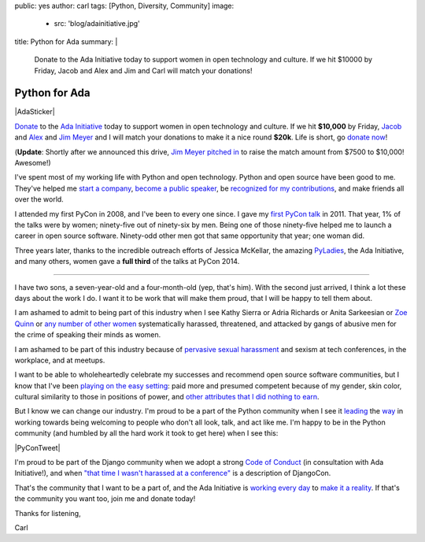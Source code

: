public: yes
author: carl
tags: [Python, Diversity, Community]
image:
  - src: 'blog/adainitiative.jpg'
title: Python for Ada
summary: |
    Donate to the Ada Initiative today
    to support women in open technology and culture.
    If we hit $10000 by Friday,
    Jacob and Alex and Jim and Carl will match your donations!


Python for Ada
==============

.. role:: strike
    :class: strike

|AdaSticker|

`Donate`_ to the `Ada Initiative`_ today to support women in open technology
and culture. If we hit **$10,000** by Friday, `Jacob`_ and `Alex`_ and `Jim
Meyer`_ and I will match your donations to make it a nice round **$20k**. Life
is short, go `donate now`_!

(**Update**: Shortly after we announced this drive, `Jim Meyer`_  `pitched in`_
to raise the match amount from $7500 to $10,000! Awesome!)

I've spent most of my working life with Python and open technology. Python and
open source have been good to me. They've helped me `start a company`_, `become
a public speaker`_, be `recognized for my contributions`_, and make friends all
over the world.

I attended my first PyCon in 2008, and I've been to every one since. I gave my
`first PyCon talk`_ in 2011. That year, 1% of the talks were by women;
ninety-five out of ninety-six by men. Being one of those ninety-five helped me
to launch a career in open source software. Ninety-odd other men got that same
opportunity that year; one woman did.

Three years later, thanks to the incredible outreach efforts of Jessica
McKellar, the amazing `PyLadies`_, the Ada Initiative, and many others, women
gave a **full third** of the talks at PyCon 2014.

--------

.. image:: /static/images/blog/miko.jpg
   :target: https://supportada.org/?campaign=python
   :class: align-left size-quarter
   :alt: Miko smiling while playing outside


I have two sons, a seven-year-old and a four-month-old (yep, that's him). With
the second just arrived, I think a lot these days about the work I do. I want
it to be work that will make them proud, that I will be happy to tell them
about.

I am ashamed to admit to being part of this industry when I see Kathy Sierra or
Adria Richards or Anita Sarkeesian or `Zoe Quinn`_ or `any number of other
women`_ systematically harassed, threatened, and attacked by gangs of abusive
men for the crime of speaking their minds as women.

I am ashamed to be part of this industry because of `pervasive sexual
harassment`_ and sexism at tech conferences, in the workplace, and at meetups.

I want to be able to wholeheartedly celebrate my successes and recommend
open source software communities, but I know that I've been `playing on the
easy setting`_: paid more and presumed competent because of my gender, skin
color, cultural similarity to those in positions of power, and `other
attributes that I did nothing to earn`_.

But I know we can change our industry. I'm proud to be a part of the Python
community when I see it `leading`_ the `way`_ in working towards being
welcoming to people who don't all look, talk, and act like me. I'm happy to be
in the Python community (and humbled by all the hard work it took to get here)
when I see this:

|PyConTweet|

I'm proud to be part of the Django community when we adopt a strong `Code of
Conduct`_ (in consultation with Ada Initiative!), and when `"that time I wasn't
harassed at a conference"`_ is a description of DjangoCon.

That's the community that I want to be a part of, and the Ada Initiative is
`working every day`_ to `make it a reality`_. If that's the community you want
too, join me and donate today!

Thanks for listening,

Carl


.. _leading: http://www.forbes.com/sites/women2/2013/04/09/record-number-of-women-give-tech-talks-at-pycon-2013/
.. _way: http://adainitiative.org/2012/10/leading-open-source-conference-pycon-us-shares-responsereport-guidelines-for-harassment/
.. _Ada Initiative: http://adainitiative.org/
.. _donate: https://supportada.org/?campaign=python
.. _donate now: https://supportada.org/?campaign=python
.. _Alex: http://alexgaynor.net/
.. _Jacob: http://jacobian.org/
.. _start a company: /2013/12/30/sixth-year/
.. _become a public speaker: http://pyvideo.org/speaker/35/carl-meyer
.. _recognized for my contributions: https://docs.djangoproject.com/en/dev/internals/team/
.. _pervasive sexual harassment: http://anontechlady.wordpress.com/2014/08/04/my-first-oscon/
.. _Zoe Quinn: http://www.cracked.com/blog/5-things-i-learned-as-internets-most-hated-person/
.. _any number of other women: http://geekfeminism.wikia.com/wiki/Timeline_of_incidents
.. _playing on the easy setting: http://whatever.scalzi.com/2012/05/15/straight-white-male-the-lowest-difficulty-setting-there-is/
.. _Code of Conduct: https://www.djangoproject.com/conduct/
.. _"that time I wasn't harassed at a conference": http://geekfeminism.org/2013/08/15/that-time-i-wasnt-harassed-at-a-conference/
.. _first PyCon talk: http://pyvideo.org/video/389/pycon-2011--reverse-engineering-ian-bicking--39-s
.. _PyLadies: http://www.pyladies.com/
.. _working every day: http://adainitiative.org/what-we-do/workshops-and-training/
.. _make it a reality: http://adacamp.org/
.. _other attributes that I did nothing to earn: http://www.confreaks.com/videos/4454-DjangoCon2014-all-you-need-is-l
.. _Jim Meyer: http://blog.geekdaily.org
.. _pitched in: https://twitter.com/purp/status/514453504253886464


.. |PyConTweet| raw:: html

    <blockquote class="twitter-tweet" lang="en"><p>Hello from your <a href="https://twitter.com/pycon">@PyCon</a> Diversity Outreach Chair. % PyCon talks by women: (2011: 1%), (2012: 7%), (2013: 15%), (2014: 33%). Outreach works.</p>&mdash; Jessica McKellar (@jessicamckellar) <a href="https://twitter.com/jessicamckellar/status/413009020522221568">December 17, 2013</a></blockquote>
    <script async src="//platform.twitter.com/widgets.js" charset="utf-8"></script>

.. |AdaSticker| raw:: html

    <a href="https://supportada.org/?campaign=python"><img style="float: right;" src="/static/images/blog/Ada-Initiative-color-sticker-208x300.png"></a>
